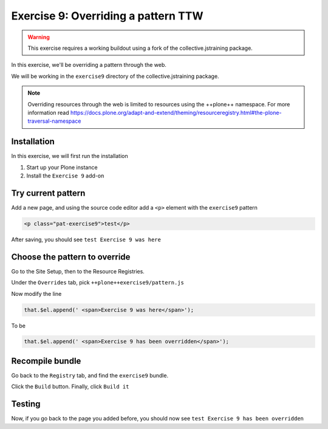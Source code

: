 ====================================
Exercise 9: Overriding a pattern TTW
====================================

..  warning::

    This exercise requires a working buildout using a fork of the
    collective.jstraining package.


In this exercise, we'll be overriding a pattern through the web.

We will be working in the ``exercise9`` directory of the collective.jstraining package.

..  note::

    Overriding resources through the web is limited to resources using the ++plone++
    namespace. For more information read https://docs.plone.org/adapt-and-extend/theming/resourceregistry.html#the-plone-traversal-namespace


Installation
============

In this exercise, we will first run the installation

1) Start up your Plone instance
2) Install the ``Exercise 9`` add-on


Try current pattern
===================

Add a new page, and using the source code editor add a ``<p>`` element with the ``exercise9`` pattern

.. code-block:: xml

    <p class="pat-exercise9">test</p>

After saving, you should see ``test Exercise 9 was here``


Choose the pattern to override
==============================

Go to the Site Setup, then to the Resource Registries.

Under the ``Overrides`` tab, pick ``++plone++exercise9/pattern.js``

Now modify the line

.. code-block:: xml

    that.$el.append(' <span>Exercise 9 was here</span>');

To be

.. code-block:: xml

    that.$el.append(' <span>Exercise 9 has been overridden</span>');


Recompile bundle
================

Go back to the ``Registry`` tab, and find the ``exercise9`` bundle.

Click the ``Build`` button. Finally, click ``Build it``


Testing
=======

Now, if you go back to the page you added before, you should now see ``test Exercise 9 has been overridden``
